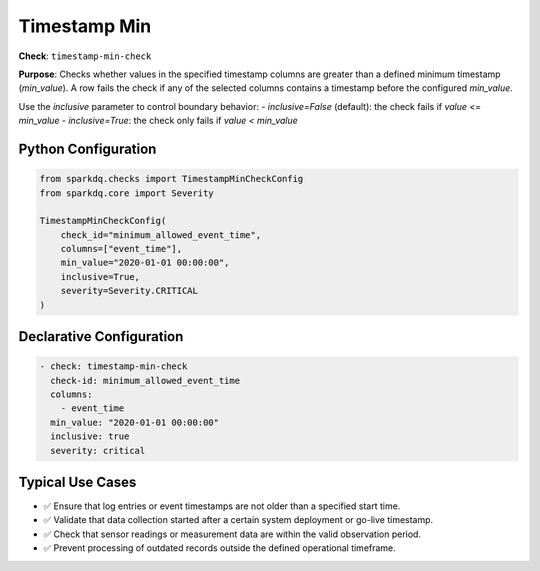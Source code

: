 .. _timestamp-min-check:

Timestamp Min
=============

**Check**: ``timestamp-min-check``

**Purpose**:  
Checks whether values in the specified timestamp columns are greater than a defined minimum timestamp (`min_value`).  
A row fails the check if any of the selected columns contains a timestamp before the configured `min_value`.

Use the `inclusive` parameter to control boundary behavior:
- `inclusive=False` (default): the check fails if `value <= min_value`
- `inclusive=True`: the check only fails if `value < min_value`

Python Configuration
--------------------

.. code-block:: python

   from sparkdq.checks import TimestampMinCheckConfig
   from sparkdq.core import Severity

   TimestampMinCheckConfig(
       check_id="minimum_allowed_event_time",
       columns=["event_time"],
       min_value="2020-01-01 00:00:00",
       inclusive=True,
       severity=Severity.CRITICAL
   )

Declarative Configuration
-------------------------

.. code-block:: yaml

    - check: timestamp-min-check
      check-id: minimum_allowed_event_time
      columns:
        - event_time
      min_value: "2020-01-01 00:00:00"
      inclusive: true
      severity: critical

Typical Use Cases
-----------------

* ✅ Ensure that log entries or event timestamps are not older than a specified start time.
* ✅ Validate that data collection started after a certain system deployment or go-live timestamp.
* ✅ Check that sensor readings or measurement data are within the valid observation period.
* ✅ Prevent processing of outdated records outside the defined operational timeframe.
